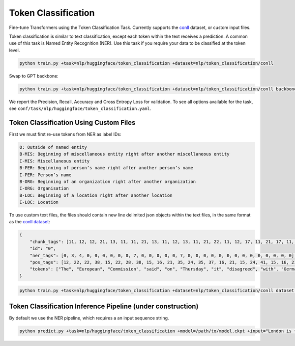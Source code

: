 Token Classification
--------------------
Fine-tune Transformers using the Token Classification Task. Currently supports the `conll <https://huggingface.co/datasets/conll2003>`_ dataset, or custom input files.

Token classification is similar to text classification, except each token within the text receives a prediction.
A common use of this task is Named Entity Recognition (NER). Use this task if you require your data to be classified at the token level.

.. code-block:: bash

    python train.py +task=nlp/huggingface/token_classification +dataset=nlp/token_classification/conll

Swap to GPT backbone:

.. code-block:: bash

    python train.py +task=nlp/huggingface/token_classification +dataset=nlp/token_classification/conll backbone.pretrained_model_name_or_path=gpt2

We report the Precision, Recall, Accuracy and Cross Entropy Loss for validation. To see all options available for the task, see ``conf/task/nlp/huggingface/token_classification.yaml``.

Token Classification Using Custom Files
^^^^^^^^^^^^^^^^^^^^^^^^^^^^^^^^^^^^^^^

First we must first re-use tokens from NER as label IDs:

.. code-block:: none

    O: Outside of named entity
    B-MIS: Beginning of miscellaneous entity right after another miscellaneous entity
    I-MIS: Miscellaneous entity
    B-PER: Beginning of person’s name right after another person’s name
    I-PER: Person’s name
    B-ORG: Beginning of an organization right after another organization
    I-ORG: Organisation
    B-LOC: Beginning of a location right after another location
    I-LOC: Location

To use custom text files, the files should contain new line delimited json objects within the text files, in the same format as the `conll dataset <https://huggingface.co/datasets/conll2003#data-instances>`_:

.. code-block:: json

    {
        "chunk_tags": [11, 12, 12, 21, 13, 11, 11, 21, 13, 11, 12, 13, 11, 21, 22, 11, 12, 17, 11, 21, 17, 11, 12, 12, 21, 22, 22, 13, 11, 0],
        "id": "0",
        "ner_tags": [0, 3, 4, 0, 0, 0, 0, 0, 0, 7, 0, 0, 0, 0, 0, 7, 0, 0, 0, 0, 0, 0, 0, 0, 0, 0, 0, 0, 0, 0],
        "pos_tags": [12, 22, 22, 38, 15, 22, 28, 38, 15, 16, 21, 35, 24, 35, 37, 16, 21, 15, 24, 41, 15, 16, 21, 21, 20, 37, 40, 35, 21, 7],
        "tokens": ["The", "European", "Commission", "said", "on", "Thursday", "it", "disagreed", "with", "German", "advice", "to", "consumers"]
    }

.. code-block:: bash

    python train.py +task=nlp/huggingface/token_classification +dataset=nlp/token_classification/conll dataset.train_file=train.txt dataset.validation_file=valid.txt

Token Classification Inference Pipeline (under construction)
^^^^^^^^^^^^^^^^^^^^^^^^^^^^^^^^^^^^^^^^^^^^^^^^^^^^^^^^^^^^

By default we use the NER pipeline, which requires a an input sequence string.

.. code-block:: bash

    python predict.py +task=nlp/huggingface/token_classification +model=/path/to/model.ckpt +input="London is the capital of the United Kingdom."
